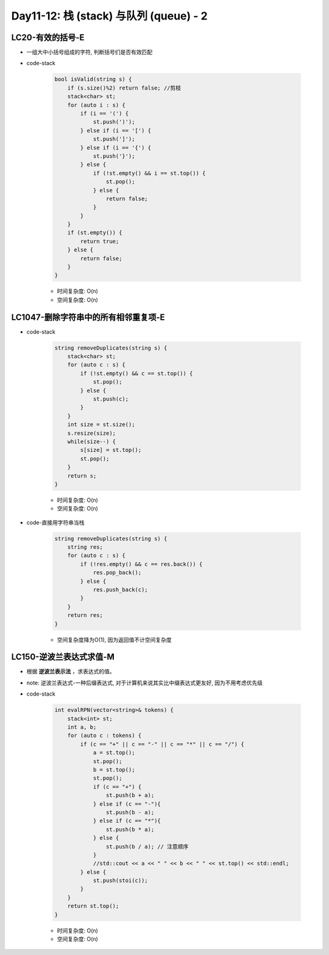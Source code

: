 .. _day11-12

Day11-12: 栈 (stack) 与队列 (queue) - 2
=======================================

LC20-有效的括号-E
------------------

- 一组大中小括号组成的字符, 判断括号们是否有效匹配

- code-stack

    .. code:: C++

        bool isValid(string s) {
            if (s.size()%2) return false; //剪枝
            stack<char> st;
            for (auto i : s) {
                if (i == '(') {
                    st.push(')');
                } else if (i == '[') {
                    st.push(']');
                } else if (i == '{') {
                    st.push('}');
                } else {
                    if (!st.empty() && i == st.top()) {
                        st.pop();
                    } else {
                        return false;
                    }
                }
            }
            if (st.empty()) {
                return true;
            } else {
                return false;
            }
        }

    - 时间复杂度: O(n)

    - 空间复杂度: O(n)


LC1047-删除字符串中的所有相邻重复项-E
------------------------------------

- code-stack

    .. code:: C++

        string removeDuplicates(string s) {
            stack<char> st;
            for (auto c : s) {
                if (!st.empty() && c == st.top()) {
                    st.pop();
                } else {
                    st.push(c);
                }
            }
            int size = st.size();
            s.resize(size);
            while(size--) {
                s[size] = st.top();
                st.pop();
            }
            return s;
        }

    - 时间复杂度: O(n)

    - 空间复杂度: O(n)

- code-直接用字符串当栈

    .. code:: C++

        string removeDuplicates(string s) {
            string res;
            for (auto c : s) {
                if (!res.empty() && c == res.back()) {
                    res.pop_back();
                } else {
                    res.push_back(c);
                }
            }
            return res;
        }

    - 空间复杂度降为O(1), 因为返回值不计空间复杂度


LC150-逆波兰表达式求值-M
-----------------------

- 根据 **逆波兰表示法** ，求表达式的值。

- note: 逆波兰表达式-一种后缀表达式, 对于计算机来说其实比中缀表达式更友好, 因为不用考虑优先级

- code-stack

    .. code:: C++

        int evalRPN(vector<string>& tokens) {
            stack<int> st;
            int a, b;
            for (auto c : tokens) {
                if (c == "+" || c == "-" || c == "*" || c == "/") {
                    a = st.top();
                    st.pop();
                    b = st.top();
                    st.pop();
                    if (c == "+") {
                        st.push(b + a);
                    } else if (c == "-"){
                        st.push(b - a);
                    } else if (c == "*"){
                        st.push(b * a);
                    } else {
                        st.push(b / a); // 注意顺序
                    }
                    //std::cout << a << " " << b << " " << st.top() << std::endl;
                } else {
                    st.push(stoi(c));
                }
            }
            return st.top();
        }

    - 时间复杂度: O(n)

    - 空间复杂度: O(n)
